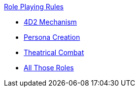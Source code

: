 .xref:An_index_role_playing.adoc[Role Playing Rules]
* xref:CH26_Fourdeetwo.adoc[4D2 Mechanism]
* xref:CH26_Role_Persona_Generation.adoc[Persona Creation]
* xref:CH26_Theatrical_Combat.adoc[Theatrical Combat]
* xref:CH26_role_rules.adoc[All Those Roles]